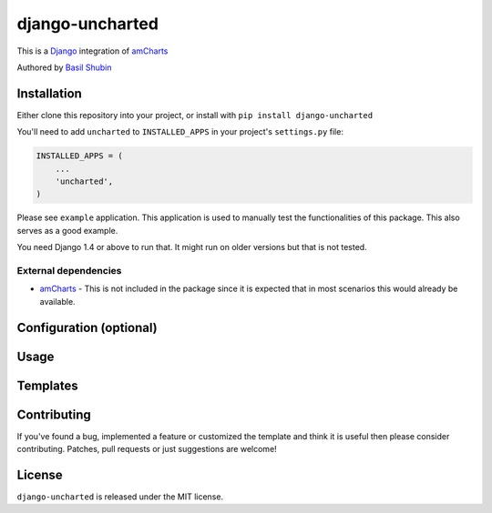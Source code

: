 django-uncharted
================

This is a `Django <http://djangoproject.com>`_ integration of `amCharts <http://amcharts.com>`_

Authored by `Basil Shubin <http://github.com/bashu>`_

.. image:: https://img.shields.io/pypi/v/django-uncharted.svg
    :target: https://pypi.python.org/pypi/django-uncharted/

.. image:: https://img.shields.io/pypi/dm/django-uncharted.svg
    :target: https://pypi.python.org/pypi/django-uncharted/

.. image:: https://img.shields.io/github/license/bashu/django-uncharted.svg
    :target: https://pypi.python.org/pypi/django-uncharted/

.. image:: https://landscape.io/github/bashu/django-uncharted/develop/landscape.svg?style=flat
    :target: https://landscape.io/github/bashu/django-uncharted/develop

Installation
------------

Either clone this repository into your project, or install with ``pip install django-uncharted``

You'll need to add ``uncharted`` to ``INSTALLED_APPS`` in your project's ``settings.py`` file:

.. code-block:: python

    INSTALLED_APPS = (
        ...
        'uncharted',
    )

Please see ``example`` application. This application is used to
manually test the functionalities of this package. This also serves as
a good example.

You need Django 1.4 or above to run that. It might run on older
versions but that is not tested.

External dependencies
~~~~~~~~~~~~~~~~~~~~~

* `amCharts <https://github.com/amcharts/amcharts2>`_ - This is not
  included in the package since it is expected that in most scenarios
  this would already be available.

Configuration (optional)
------------------------

Usage
-----

Templates
---------

Contributing
------------

If you've found a bug, implemented a feature or customized the
template and think it is useful then please consider contributing.
Patches, pull requests or just suggestions are welcome!

License
-------

``django-uncharted`` is released under the MIT license.
